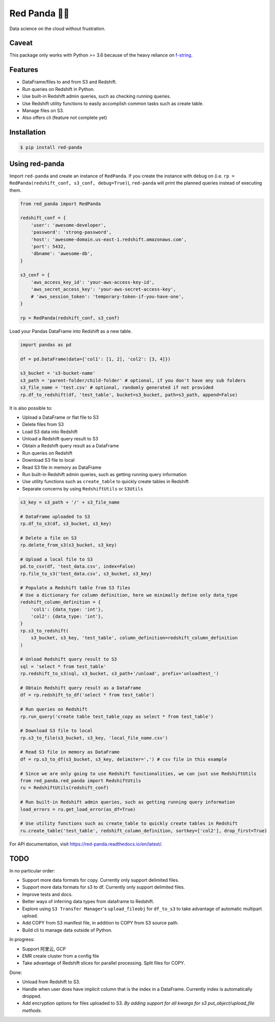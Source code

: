 Red Panda 🐼😊
================

Data science on the cloud without frustration.

Caveat
------

This package only works with Python >= 3.6 because of the heavy reliance on `f-string <https://www.python.org/dev/peps/pep-0498/>`_.


Features
--------

- DataFrame/files to and from S3 and Redshift.
- Run queries on Redshift in Python.
- Use built-in Redshift admin queries, such as checking running queries.
- Use Redshift utility functions to easily accomplish common tasks such as create table.
- Manage files on S3.
- Also offers cli (feature not complete yet)


Installation
------------

.. code-block:: console
    
    $ pip install red-panda


Using red-panda
---------------

Import ``red-panda`` and create an instance of ``RedPanda``. If you create the instance with ``debug`` on (i.e. ``rp = RedPanda(redshift_conf, s3_conf, debug=True)``), ``red-panda`` will print the planned queries instead of executing them.

.. code-block:: python

    from red_panda import RedPanda

    redshift_conf = {
        'user': 'awesome-developer',
        'password': 'strong-password',
        'host': 'awesome-domain.us-east-1.redshift.amazonaws.com',
        'port': 5432,
        'dbname': 'awesome-db',
    }

    s3_conf = {
        'aws_access_key_id': 'your-aws-access-key-id',
        'aws_secret_access_key': 'your-aws-secret-access-key',
        # 'aws_session_token': 'temporary-token-if-you-have-one',
    }

    rp = RedPanda(redshift_conf, s3_conf)


Load your Pandas DataFrame into Redshift as a new table.

.. code-block:: python

    import pandas as pd

    df = pd.DataFrame(data={'col1': [1, 2], 'col2': [3, 4]})

    s3_bucket = 's3-bucket-name'
    s3_path = 'parent-folder/child-folder' # optional, if you don't have any sub folders
    s3_file_name = 'test.csv' # optional, randomly generated if not provided
    rp.df_to_redshift(df, 'test_table', bucket=s3_bucket, path=s3_path, append=False)


It is also possible to: 

- Upload a DataFrame or flat file to S3
- Delete files from S3
- Load S3 data into Redshift
- Unload a Redshift query result to S3
- Obtain a Redshift query result as a DataFrame
- Run queries on Redshift
- Download S3 file to local
- Read S3 file in memory as DataFrame
- Run built-in Redshift admin queries, such as getting running query information
- Use utility functions such as ``create_table`` to quickly create tables in Redshift
- Separate concerns by using ``RedshiftUtils`` or ``S3Utils``


.. code-block:: python

    s3_key = s3_path + '/' + s3_file_name
    
    # DataFrame uploaded to S3
    rp.df_to_s3(df, s3_bucket, s3_key)
    
    # Delete a file on S3
    rp.delete_from_s3(s3_bucket, s3_key)
    
    # Upload a local file to S3
    pd.to_csv(df, 'test_data.csv', index=False)
    rp.file_to_s3('test_data.csv', s3_bucket, s3_key)

    # Populate a Redshift table from S3 files
    # Use a dictionary for column definition, here we minimally define only data_type
    redshift_column_definition = {
        'col1': {data_type: 'int'},
        'col2': {data_type: 'int'},
    }
    rp.s3_to_redshift(
        s3_bucket, s3_key, 'test_table', column_definition=redshift_column_definition
    )

    # Unload Redshift query result to S3
    sql = 'select * from test_table'
    rp.redshift_to_s3(sql, s3_bucket, s3_path+'/unload', prefix='unloadtest_')

    # Obtain Redshift query result as a DataFrame
    df = rp.redshift_to_df('select * from test_table')

    # Run queries on Redshift
    rp.run_query('create table test_table_copy as select * from test_table')

    # Download S3 file to local
    rp.s3_to_file(s3_bucket, s3_key, 'local_file_name.csv')

    # Read S3 file in memory as DataFrame
    df = rp.s3_to_df(s3_bucket, s3_key, delimiter=',') # csv file in this example

    # Since we are only going to use Redshift functionalities, we can just use RedshiftUtils
    from red_panda.red_panda import RedshiftUtils
    ru = RedshiftUtils(redshift_conf)

    # Run built-in Redshift admin queries, such as getting running query information
    load_errors = ru.get_load_error(as_df=True)

    # Use utility functions such as create_table to quickly create tables in Redshift
    ru.create_table('test_table', redshift_column_definition, sortkey=['col2'], drop_first=True)


For API documentation, visit https://red-panda.readthedocs.io/en/latest/.


TODO
----

In no particular order:

- Support more data formats for copy. Currently only support delimited files.
- Support more data formats for s3 to df. Currently only support delimited files.
- Improve tests and docs.
- Better ways of inferring data types from dataframe to Redshift.
- Explore using ``S3 Transfer Manager``'s ``upload_fileobj`` for ``df_to_s3`` to take advantage of automatic multipart upload.
- Add COPY from S3 manifest file, in addition to COPY from S3 source path.
- Build cli to manage data outside of Python.

In progress:

- Support 阿里云, GCP
- EMR create cluster from a config file
- Take advantage of Redshift slices for parallel processing. Split files for COPY.

Done:

- Unload from Redshift to S3.
- Handle when user does have implicit column that is the index in a DataFrame. Currently index is automatically dropped.
- Add encryption options for files uploaded to S3. *By adding support for all kwargs for s3 put_object/upload_file methods.*
